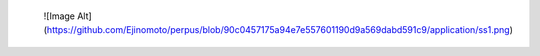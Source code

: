  ![Image Alt](https://github.com/Ejinomoto/perpus/blob/90c0457175a94e7e557601190d9a569dabd591c9/application/ss1.png)
